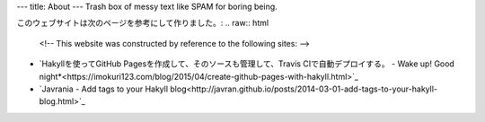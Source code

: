 ---
title: About
---
Trash box of messy text like SPAM for boring being.

このウェブサイトは次のページを参考にして作りました。:
.. raw:: html
    <!-- This website was constructed by reference to the following sites: -->

* `Hakyllを使ってGitHub Pagesを作成して、そのソースも管理して、Travis CIで自動デプロイする。 - Wake up! Good night*<https://imokuri123.com/blog/2015/04/create-github-pages-with-hakyll.html>`_
* `Javrania - Add tags to your Hakyll blog<http://javran.github.io/posts/2014-03-01-add-tags-to-your-hakyll-blog.html>`_

